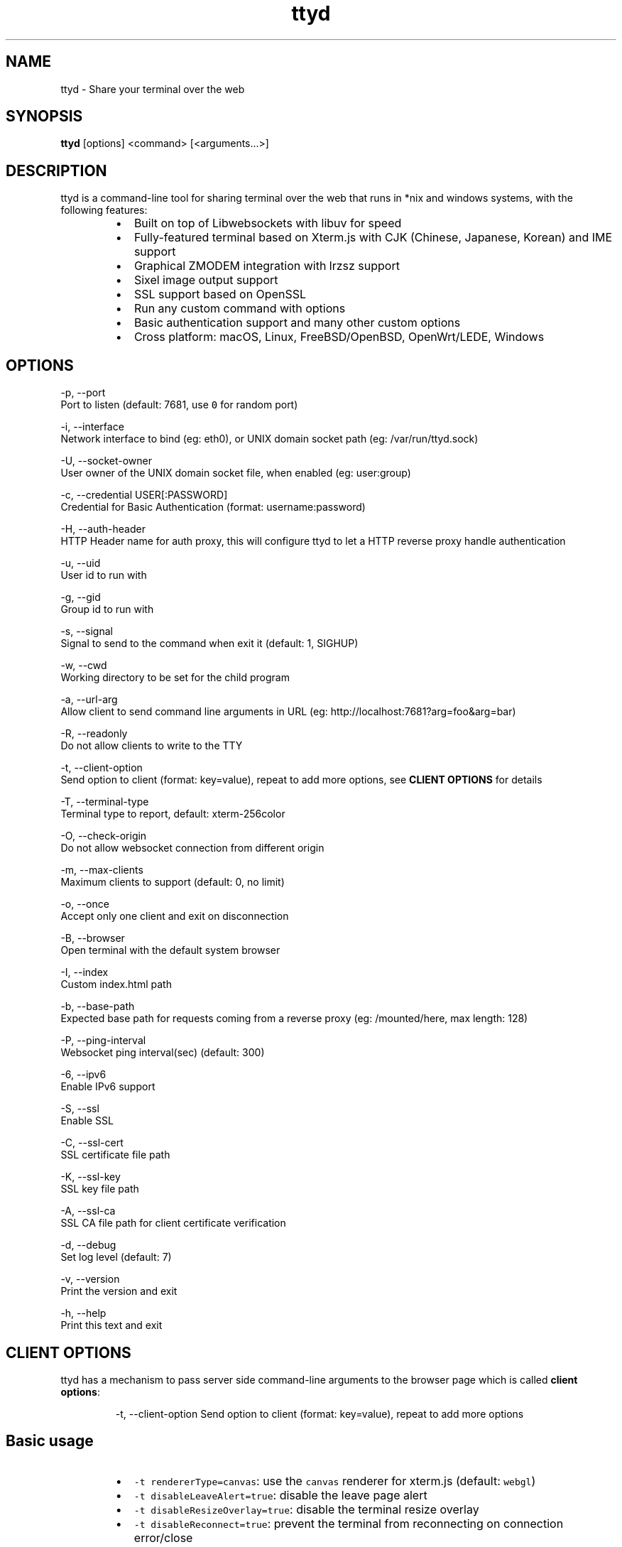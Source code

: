 .nh
.TH ttyd 1 "September 2016" ttyd "User Manual"

.SH NAME
.PP
ttyd - Share your terminal over the web


.SH SYNOPSIS
.PP
\fBttyd\fP [options] <command> [<arguments...>]


.SH DESCRIPTION
.PP
ttyd is a command-line tool for sharing terminal over the web that runs in *nix and windows systems, with the following features:

.RS
.IP \(bu 2
Built on top of Libwebsockets with libuv for speed
.IP \(bu 2
Fully-featured terminal based on Xterm.js with CJK (Chinese, Japanese, Korean) and IME support
.IP \(bu 2
Graphical ZMODEM integration with lrzsz support
.IP \(bu 2
Sixel image output support
.IP \(bu 2
SSL support based on OpenSSL
.IP \(bu 2
Run any custom command with options
.IP \(bu 2
Basic authentication support and many other custom options
.IP \(bu 2
Cross platform: macOS, Linux, FreeBSD/OpenBSD, OpenWrt/LEDE, Windows

.RE


.SH OPTIONS
.PP
-p, --port 
      Port to listen (default: 7681, use \fB\fC0\fR for random port)

.PP
-i, --interface 
      Network interface to bind (eg: eth0), or UNIX domain socket path (eg: /var/run/ttyd.sock)

.PP
-U, --socket-owner
      User owner of the UNIX domain socket file, when enabled (eg: user:group)

.PP
-c, --credential USER[:PASSWORD]
      Credential for Basic Authentication (format: username:password)

.PP
-H, --auth-header 
      HTTP Header name for auth proxy, this will configure ttyd to let a HTTP reverse proxy handle authentication

.PP
-u, --uid 
      User id to run with

.PP
-g, --gid 
      Group id to run with

.PP
-s, --signal 
      Signal to send to the command when exit it (default: 1, SIGHUP)

.PP
-w, --cwd 
      Working directory to be set for the child program

.PP
-a, --url-arg
      Allow client to send command line arguments in URL (eg: http://localhost:7681?arg=foo&arg=bar)

.PP
-R, --readonly
      Do not allow clients to write to the TTY

.PP
-t, --client-option 
      Send option to client (format: key=value), repeat to add more options, see \fBCLIENT OPTIONS\fP for details

.PP
-T, --terminal-type
      Terminal type to report, default: xterm-256color

.PP
-O, --check-origin
      Do not allow websocket connection from different origin

.PP
-m, --max-clients
      Maximum clients to support (default: 0, no limit)

.PP
-o, --once
      Accept only one client and exit on disconnection

.PP
-B, --browser
      Open terminal with the default system browser

.PP
-I, --index 
      Custom index.html path

.PP
-b, --base-path
      Expected base path for requests coming from a reverse proxy (eg: /mounted/here, max length: 128)

.PP
-P, --ping-interval
      Websocket ping interval(sec) (default: 300)

.PP
-6, --ipv6
      Enable IPv6 support

.PP
-S, --ssl
      Enable SSL

.PP
-C, --ssl-cert 
      SSL certificate file path

.PP
-K, --ssl-key 
      SSL key file path

.PP
-A, --ssl-ca 
      SSL CA file path for client certificate verification

.PP
-d, --debug 
      Set log level (default: 7)

.PP
-v, --version
      Print the version and exit

.PP
-h, --help
      Print this text and exit


.SH CLIENT OPTIONS
.PP
ttyd has a mechanism to pass server side command-line arguments to the browser page which is called \fBclient options\fP:

.PP
.RS

.nf
-t, --client-option     Send option to client (format: key=value), repeat to add more options

.fi
.RE

.SH Basic usage
.RS
.IP \(bu 2
\fB\fC-t rendererType=canvas\fR: use the \fB\fCcanvas\fR renderer for xterm.js (default: \fB\fCwebgl\fR)
.IP \(bu 2
\fB\fC-t disableLeaveAlert=true\fR: disable the leave page alert
.IP \(bu 2
\fB\fC-t disableResizeOverlay=true\fR: disable the terminal resize overlay
.IP \(bu 2
\fB\fC-t disableReconnect=true\fR: prevent the terminal from reconnecting on connection error/close
.IP \(bu 2
\fB\fC-t enableZmodem=true\fR: enable ZMODEM
\[la]https://en.wikipedia.org/wiki/ZMODEM\[ra] / lrzsz
\[la]https://ohse.de/uwe/software/lrzsz.html\[ra] file transfer support
.IP \(bu 2
\fB\fC-t enableTrzsz=true\fR: enable trzsz
\[la]https://trzsz.github.io\[ra] file transfer support
.IP \(bu 2
\fB\fC-t enableSixel=true\fR: enable Sixel
\[la]https://en.wikipedia.org/wiki/Sixel\[ra] image output support (Usage
\[la]https://saitoha.github.io/libsixel/\[ra])
.IP \(bu 2
\fB\fC-t titleFixed=hello\fR: set a fixed title for the browser window
.IP \(bu 2
\fB\fC-t fontSize=20\fR: change the font size of the terminal

.RE

.SH Advanced usage
.PP
You can use the client option to change all the settings of xterm defined in ITerminalOptions
\[la]https://xtermjs.org/docs/api/terminal/interfaces/iterminaloptions/\[ra], examples:

.RS
.IP \(bu 2
\fB\fC-t cursorStyle=bar\fR: set cursor style to \fB\fCbar\fR
.IP \(bu 2
\fB\fC-t lineHeight=1.5\fR: set line-height to \fB\fC1.5\fR
.IP \(bu 2
\fB\fC-t 'theme={"background": "green"}'\fR: set background color to \fB\fCgreen\fR

.RE

.PP
to try the example options above, run:

.PP
.RS

.nf
ttyd -t cursorStyle=bar -t lineHeight=1.5 -t 'theme={"background": "green"}' bash

.fi
.RE


.SH EXAMPLES
.PP
ttyd starts web server at port 7681 by default, you can use the -p option to change it, the command will be started with arguments as options. For example, run:

.PP
.RS

.nf
ttyd -p 8080 bash -x

.fi
.RE

.PP
Then open http://localhost:8080 with a browser, you will get a bash shell with debug mode enabled. More examples:

.RS
.IP \(bu 2
If you want to login with your system accounts on the web browser, run \fB\fCttyd login\fR\&.
.IP \(bu 2
You can even run a none shell command like vim, try: \fB\fCttyd vim\fR, the web browser will show you a vim editor.
.IP \(bu 2
Sharing single process with multiple clients: \fB\fCttyd tmux new -A -s ttyd vim\fR, run \fB\fCtmux new -A -s ttyd\fR to connect to the tmux session from terminal.

.RE


.SH SSL how-to
.PP
Generate SSL CA and self signed server/client certificates:

.PP
.RS

.nf
# CA certificate (FQDN must be different from server/client)
openssl genrsa -out ca.key 2048
openssl req -new -x509 -days 365 -key ca.key -subj "/C=CN/ST=GD/L=SZ/O=Acme, Inc./CN=Acme Root CA" -out ca.crt

# server certificate (for multiple domains, change subjectAltName to: DNS:example.com,DNS:www.example.com)
openssl req -newkey rsa:2048 -nodes -keyout server.key -subj "/C=CN/ST=GD/L=SZ/O=Acme, Inc./CN=localhost" -out server.csr
openssl x509 -sha256 -req -extfile <(printf "subjectAltName=DNS:localhost") -days 365 -in server.csr -CA ca.crt -CAkey ca.key -CAcreateserial -out server.crt

# client certificate (the p12/pem format may be useful for some clients)
openssl req -newkey rsa:2048 -nodes -keyout client.key -subj "/C=CN/ST=GD/L=SZ/O=Acme, Inc./CN=client" -out client.csr
openssl x509 -req -days 365 -in client.csr -CA ca.crt -CAkey ca.key -CAcreateserial -out client.crt
openssl pkcs12 -export -clcerts -in client.crt -inkey client.key -out client.p12
openssl pkcs12 -in client.p12 -out client.pem -clcerts

.fi
.RE

.PP
Then start ttyd:

.PP
.RS

.nf
ttyd --ssl --ssl-cert server.crt --ssl-key server.key --ssl-ca ca.crt bash

.fi
.RE

.PP
You may want to test the client certificate verification with \fIcurl\fP(1):

.PP
.RS

.nf
curl --insecure --cert client.p12[:password] -v https://localhost:7681

.fi
.RE

.PP
If you don't want to enable client certificate verification, remove the \fB\fC--ssl-ca\fR option.


.SH Docker and ttyd
.PP
Docker containers are jailed environments which are more secure, this is useful for protecting the host system, you may use ttyd with docker like this:

.RS
.IP \(bu 2
Sharing single docker container with multiple clients: docker run -it --rm -p 7681:7681 tsl0922/ttyd.
.IP \(bu 2
Creating new docker container for each client: ttyd docker run -it --rm ubuntu.

.RE


.SH Nginx reverse proxy
.PP
Sample config to proxy ttyd under the \fB\fC/ttyd\fR path:

.PP
.RS

.nf
location ~ ^/ttyd(.*)$ {
    proxy_http_version 1.1;
    proxy_set_header Host $host;
    proxy_set_header X-Forwarded-Proto $scheme;
    proxy_set_header X-Forwarded-For $proxy_add_x_forwarded_for;
    proxy_set_header Upgrade $http_upgrade;
    proxy_set_header Connection "upgrade";
    proxy_pass http://127.0.0.1:7681/$1;
}

.fi
.RE


.SH AUTHOR
.PP
Shuanglei Tao <tsl0922@gmail.com> Visit https://github.com/tsl0922/ttyd to get more information and report bugs.
